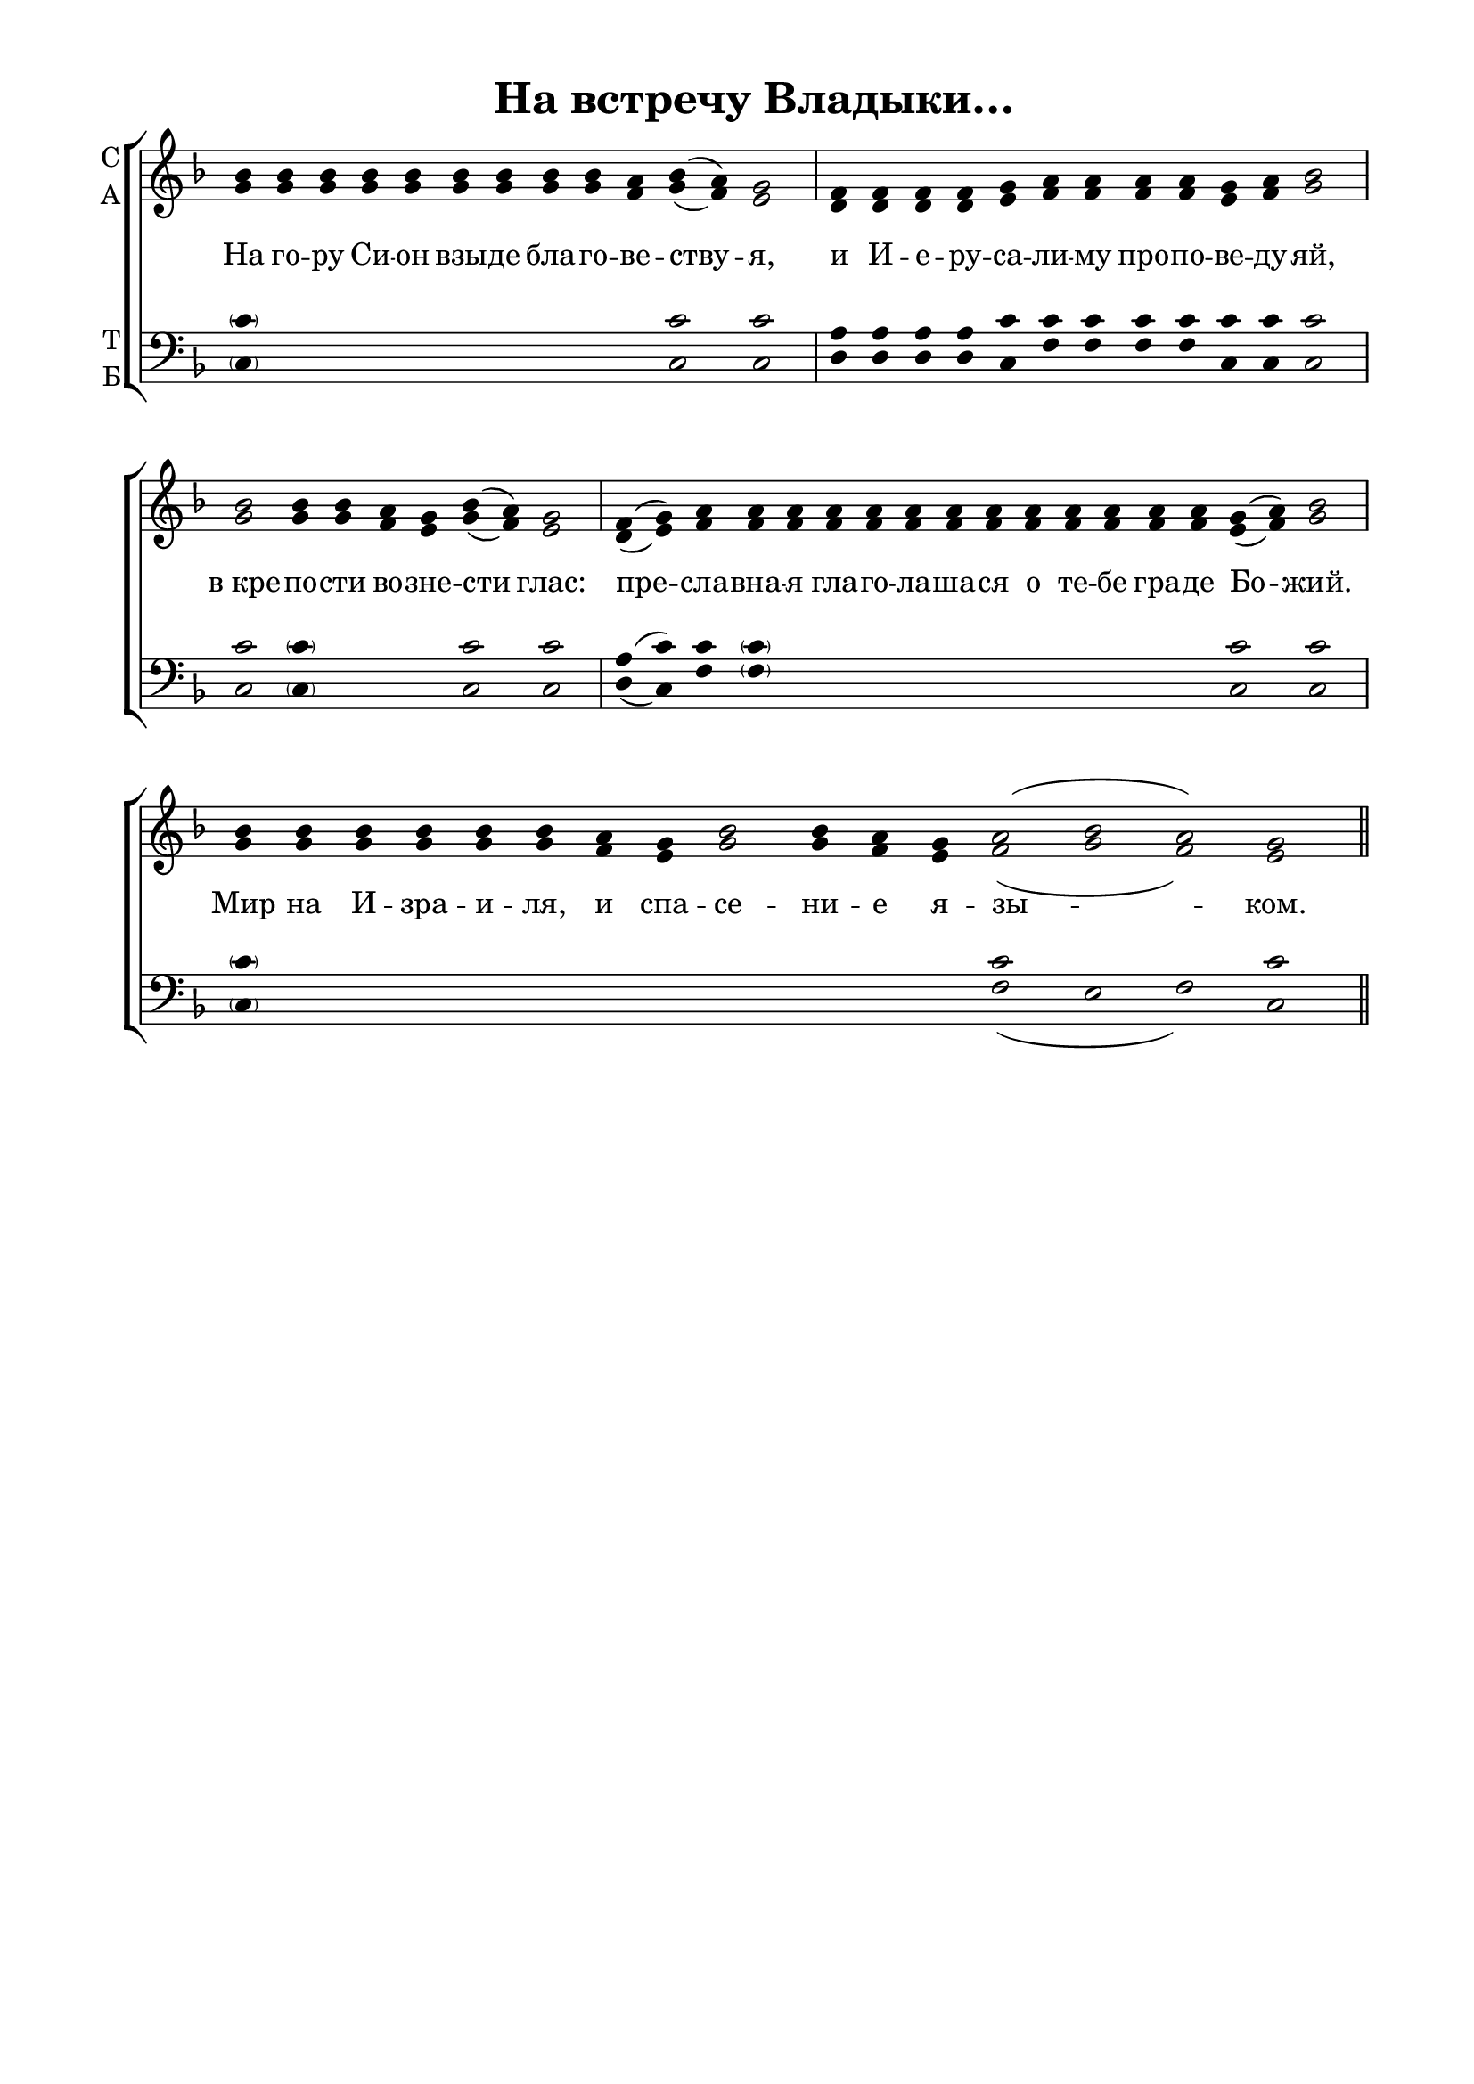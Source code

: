 \version "2.18.2"

% закомментируйте строку ниже, чтобы получался pdf с навигацией
#(ly:set-option 'point-and-click #f)
#(ly:set-option 'midi-extension "mid")
%#(set-global-staff-size 16)

abr = { \break }
%abr = {}

co = \cadenzaOn
cof = \cadenzaOff
cb = { \cadenzaOff \bar "|" }
stemOff = { \hide Staff.Stem }

global = {
  \autoBeamOff
  \key f \major
  \stemOff
}

sopvoice = \relative c'' {
  \global
  \co bes4 bes bes bes bes bes bes bes bes a bes( a) g2 \cb \co f4 f f f g a a a a g a bes2 \cb
  \co bes2 bes4 bes a g bes( a) g2 \cb \co f4( g) a a a a a a a a a a a a a
  g( a) bes2 \cb \co bes4 bes bes bes bes bes a g bes2 bes4 a g a2( bes a) g
  \cof \bar "||"
 
}

altvoice = \relative c'' {
  \global
  g4 g g g g g g g g f g( f) e2
  d4 d d d e f f f f e f g2
  g g4 g f e g( f) e2
  d4( e) f f f f f f f f f f f f f e( f) g2
  g4 g g g g g f e g2 g4 f e f2( g f) e
}

tenorvoice = \relative c' {
  \global
  \parenthesize c4 \repeat unfold 9 s4 c2 c
  a4 a a a c c c c c c c c2
  c \parenthesize c4 \repeat unfold 3 s4 c2 c
  a4( c) c \parenthesize c \repeat unfold 11 s4 c2 c
  \parenthesize c4 \repeat unfold 12 s4 c2 s1 c2
}

bassvoice = \relative c {
  \global
  \parenthesize c4 \repeat unfold 9 s4 c2 c
  d4 d d d c f f f f c c c2
  c \parenthesize c4 \repeat unfold 3 s4 c2 c
  d4( c) f \parenthesize f \repeat unfold 11 s4 c2 c
  \parenthesize c4 \repeat unfold 12 s4 f2( e f) c
}

 
texts = \lyricmode { 
  На го -- ру Си -- он взы -- де бла -- го -- ве -- ству -- я, и И -- е -- ру -- са -- ли -- му про -- по -- ве -- ду -- яй,
  в_кре -- по -- сти во -- зне -- сти глас: пре -- сла -- вна -- я гла -- го -- ла -- ша -- ся о те -- бе гра -- де Бо -- жий.
  Мир на И -- зра -- и -- ля, и спа -- се -- ни -- е я -- зы -- ком.
}

\bookpart {
  \header {
    title = "На встречу Владыки…"
    %subtitle = "архиерейская"
    % Удалить строку версии LilyPond 
    tagline = ##f
  }

  \paper {
    #(set-default-paper-size "a4")
    top-margin = 10
    left-margin = 20
    right-margin = 15
    bottom-margin = 15
    indent = 0
    %ragged-bottom = ##f
    %ragged-last-bottom = ##f
  }

\score {
  \new ChoirStaff
  <<
    \new Staff = "sa" \with {
      instrumentName = \markup { \column { "С" "А"  } }
      midiInstrument = "voice oohs"
    } <<
      \new Voice = "soprano" { \voiceOne \sopvoice }
      \new Voice  = "alto" { \voiceTwo \altvoice }
    >> 
    \new Lyrics \lyricsto "soprano" { \texts }
  
    \new Staff = "tb" \with {
      instrumentName = \markup { \column { "Т" "Б" } }
      midiInstrument = "voice oohs"
    } <<
        \new Voice = "tenor" { \voiceOne \clef bass \tenorvoice }
        \new Voice = "bass" { \voiceTwo \bassvoice }
    >>
  >>
  \layout {
    \context {
        \Staff
        % удаляем обозначение темпа из общего плана
        \remove "Time_signature_engraver"
        \remove "Bar_number_engraver"
      }
%    #(layout-set-staff-size 15)
  }
  \midi {
    \tempo 4=120
  }
}
}

